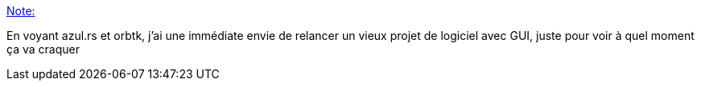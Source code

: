 :jbake-type: post
:jbake-status: published
:jbake-title: Note:
:jbake-tags: rust,gui,open-source,library,programming,_mois_mai,_année_2019
:jbake-date: 2019-05-20
:jbake-depth: ../
:jbake-uri: shaarli/1558365082000.adoc
:jbake-source: https://nicolas-delsaux.hd.free.fr/Shaarli?searchterm=https%3A%2F%2Fnicolas-delsaux.hd.free.fr%2FShaarli%2F%3FoMeSVA&searchtags=rust+gui+open-source+library+programming+_mois_mai+_ann%C3%A9e_2019
:jbake-style: shaarli

https://nicolas-delsaux.hd.free.fr/Shaarli/?oMeSVA[Note:]

En voyant azul.rs et orbtk, j'ai une immédiate envie de relancer un vieux projet de logiciel avec GUI, juste pour voir à quel moment ça va craquer
